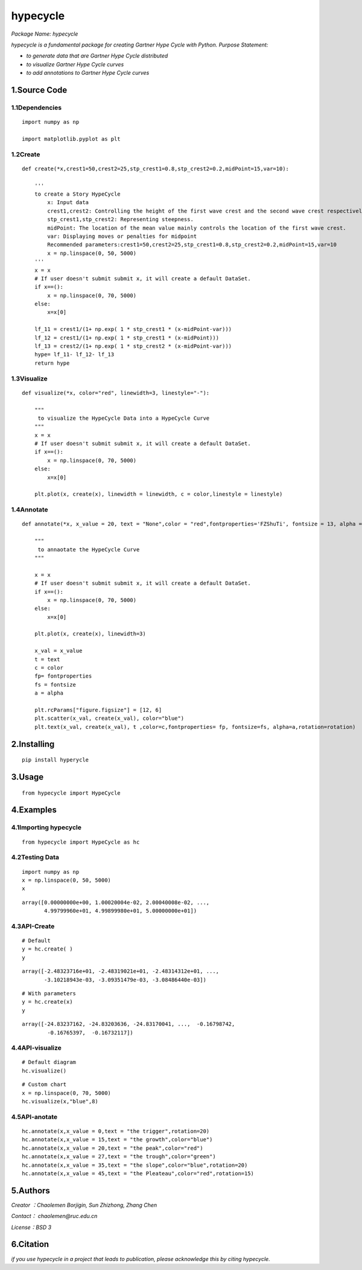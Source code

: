
**hypecycle**
==================

*Package Name: hypecycle*

*hypecycle is a fundamental package for creating Gartner Hype Cycle with Python. Purpose Statement:*

+ *to generate data that are Gartner Hype Cycle distributed*
+ *to visualize Gartner Hype Cycle curves*
+ *to add annotations to Gartner Hype Cycle curves*

1.Source Code
-------------

1.1Dependencies
^^^^^^^^^^^^^^^^
::

    import numpy as np

    import matplotlib.pyplot as plt

1.2Create
^^^^^^^^^
::

    def create(*x,crest1=50,crest2=25,stp_crest1=0.8,stp_crest2=0.2,midPoint=15,var=10):

        '''
        to create a Story HypeCycle
            x: Input data
            crest1,crest2: Controlling the height of the first wave crest and the second wave crest respectively.
            stp_crest1,stp_crest2: Representing steepness.
            midPoint: The location of the mean value mainly controls the location of the first wave crest.
            var: Displaying moves or penalties for midpoint
            Recommended parameters:crest1=50,crest2=25,stp_crest1=0.8,stp_crest2=0.2,midPoint=15,var=10
            x = np.linspace(0, 50, 5000)
        '''
        x = x
        # If user doesn't submit submit x, it will create a default DataSet.
        if x==():
            x = np.linspace(0, 70, 5000)
        else:
            x=x[0]

        lf_11 = crest1/(1+ np.exp( 1 * stp_crest1 * (x-midPoint-var)))
        lf_12 = crest1/(1+ np.exp( 1 * stp_crest1 * (x-midPoint)))
        lf_13 = crest2/(1+ np.exp( 1 * stp_crest2 * (x-midPoint-var)))
        hype= lf_11- lf_12- lf_13
        return hype

1.3Visualize
^^^^^^^^^^^^^
::

    def visualize(*x, color="red", linewidth=3, linestyle="-"):

        """
         to visualize the HypeCycle Data into a HypeCycle Curve
        """
        x = x
        # If user doesn't submit submit x, it will create a default DataSet.
        if x==():
            x = np.linspace(0, 70, 5000)
        else:
            x=x[0]

        plt.plot(x, create(x), linewidth = linewidth, c = color,linestyle = linestyle)

1.4Annotate
^^^^^^^^^^^^
::

    def annotate(*x, x_value = 20, text = "None",color = "red",fontproperties='FZShuTi', fontsize = 13, alpha = 0.8,rotation=3):

        """
         to annaotate the HypeCycle Curve
        """

        x = x
        # If user doesn't submit submit x, it will create a default DataSet.
        if x==():
            x = np.linspace(0, 70, 5000)
        else:
            x=x[0]

        plt.plot(x, create(x), linewidth=3)

        x_val = x_value
        t = text
        c = color
        fp= fontproperties
        fs = fontsize
        a = alpha

        plt.rcParams["figure.figsize"] = [12, 6]
        plt.scatter(x_val, create(x_val), color="blue")
        plt.text(x_val, create(x_val), t ,color=c,fontproperties= fp, fontsize=fs, alpha=a,rotation=rotation)

2.Installing
-------------
::

    pip install hyperycle

3.Usage
-------
::

    from hypecycle import HypeCycle

4.Examples
-----------
4.1Importing hypecycle
^^^^^^^^^^^^^^^^^^^^^^^
::

    from hypecycle import HypeCycle as hc

4.2Testing Data
^^^^^^^^^^^^^^^^
::

    import numpy as np
    x = np.linspace(0, 50, 5000)
    x

::

    array([0.00000000e+00, 1.00020004e-02, 2.00040008e-02, ...,
           4.99799960e+01, 4.99899980e+01, 5.00000000e+01])

4.3API-Create
^^^^^^^^^^^^^^
::

    # Default
    y = hc.create( )
    y

::

    array([-2.48323716e+01, -2.48319021e+01, -2.48314312e+01, ...,
           -3.10218943e-03, -3.09351479e-03, -3.08486440e-03])

::

    # With parameters
    y = hc.create(x)
    y

::

    array([-24.83237162, -24.83203636, -24.83170041, ...,  -0.16798742,
            -0.16765397,  -0.16732117])

4.4API-visualize
^^^^^^^^^^^^^^^^^
::

    # Default diagram
    hc.visualize()


.. image:: https://github.com/LemenChao/HypeCycle/blob/master/images/output_15_0.png

::

    # Custom chart
    x = np.linspace(0, 70, 5000)
    hc.visualize(x,"blue",8)

.. image:: https://github.com/LemenChao/HypeCycle/blob/master/images/output_16_0.png

4.5API-anotate
^^^^^^^^^^^^^^^
::

    hc.annotate(x,x_value = 0,text = "the trigger",rotation=20)
    hc.annotate(x,x_value = 15,text = "the growth",color="blue")
    hc.annotate(x,x_value = 20,text = "the peak",color="red")
    hc.annotate(x,x_value = 27,text = "the trough",color="green")
    hc.annotate(x,x_value = 35,text = "the slope",color="blue",rotation=20)
    hc.annotate(x,x_value = 45,text = "the Pleateau",color="red",rotation=15)

.. image:: https://github.com/LemenChao/HypeCycle/blob/master/images/output_18_0.png

5.Authors
----------
*Creator ：Chaolemen Borjigin, Sun Zhizhong, Zhang Chen*

*Contact： chaolemen@ruc.edu.cn*

*License：BSD 3*

6.Citation
-----------

*if you use hypecycle in a project that leads to publication, please acknowledge this by citing hypecycle.*
